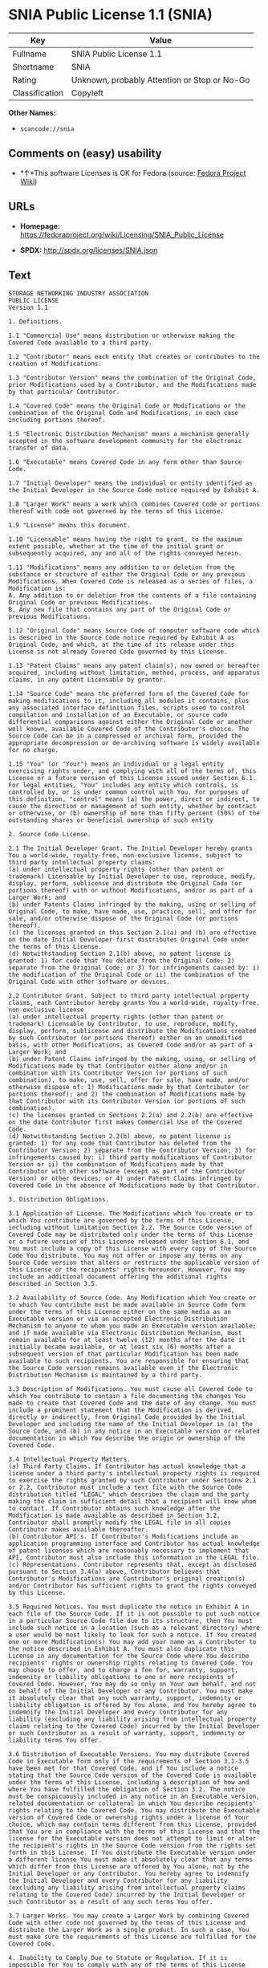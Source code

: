 * SNIA Public License 1.1 (SNIA)

| Key              | Value                                          |
|------------------+------------------------------------------------|
| Fullname         | SNIA Public License 1.1                        |
| Shortname        | SNIA                                           |
| Rating           | Unknown, probably Attention or Stop or No-Go   |
| Classification   | Copyleft                                       |

*Other Names:*

- =scancode://snia=

** Comments on (easy) usability

- *↑*This software Licenses is OK for Fedora (source:
  [[https://fedoraproject.org/wiki/Licensing:Main?rd=Licensing][Fedora
  Project Wiki]])

** URLs

- *Homepage:*
  https://fedoraproject.org/wiki/Licensing/SNIA_Public_License

- *SPDX:* http://spdx.org/licenses/SNIA.json

** Text

#+BEGIN_EXAMPLE
  STORAGE NETWORKING INDUSTRY ASSOCIATION
  PUBLIC LICENSE
  Version 1.1

  1. Definitions.

  1.1 "Commercial Use" means distribution or otherwise making the Covered Code available to a third party.

  1.2 "Contributor" means each entity that creates or contributes to the creation of Modifications.

  1.3 "Contributor Version" means the combination of the Original Code, prior Modifications used by a Contributor, and the Modifications made by that particular Contributor.

  1.4 "Covered Code" means the Original Code or Modifications or the combination of the Original Code and Modifications, in each case including portions thereof.

  1.5 "Electronic Distribution Mechanism" means a mechanism generally accepted in the software development community for the electronic transfer of data.

  1.6 "Executable" means Covered Code in any form other than Source Code.

  1.7 "Initial Developer" means the individual or entity identified as the Initial Developer in the Source Code notice required by Exhibit A.

  1.8 "Larger Work" means a work which combines Covered Code or portions thereof with code not governed by the terms of this License.

  1.9 "License" means this document.

  1.10 "Licensable" means having the right to grant, to the maximum extent possible, whether at the time of the initial grant or subsequently acquired, any and all of the rights conveyed herein.

  1.11 "Modifications" means any addition to or deletion from the substance or structure of either the Original Code or any previous Modifications. When Covered Code is released as a series of files, a Modification is:
  A. Any addition to or deletion from the contents of a file containing Original Code or previous Modifications.
  B. Any new file that contains any part of the Original Code or previous Modifications.

  1.12 "Original Code" means Source Code of computer software code which is described in the Source Code notice required by Exhibit A as Original Code, and which, at the time of its release under this License is not already Covered Code governed by this License.

  1.13 "Patent Claims" means any patent claim(s), now owned or hereafter acquired, including without limitation, method, process, and apparatus claims, in any patent Licensable by grantor.

  1.14 "Source Code" means the preferred form of the Covered Code for making modifications to it, including all modules it contains, plus any associated interface definition files, scripts used to control compilation and installation of an Executable, or source code differential comparisons against either the Original Code or another well known, available Covered Code of the Contributor's choice. The Source Code can be in a compressed or archival form, provided the appropriate decompression or de-archiving software is widely available for no charge.

  1.15 "You" (or "Your") means an individual or a legal entity exercising rights under, and complying with all of the terms of, this License or a future version of this License issued under Section 6.1. For legal entities, "You" includes any entity which controls, is controlled by, or is under common control with You. For purposes of this definition, "control" means (a) the power, direct or indirect, to cause the direction or management of such entity, whether by contract or otherwise, or (b) ownership of more than fifty percent (50%) of the outstanding shares or beneficial ownership of such entity

  2. Source Code License.

  2.1 The Initial Developer Grant. The Initial Developer hereby grants You a world-wide, royalty-free, non-exclusive license, subject to third party intellectual property claims:
  (a) under intellectual property rights (other than patent or trademark) Licensable by Initial Developer to use, reproduce, modify, display, perform, sublicense and distribute the Original Code (or portions thereof) with or without Modifications, and/or as part of a Larger Work; and
  (b) under Patents Claims infringed by the making, using or selling of Original Code, to make, have made, use, practice, sell, and offer for sale, and/or otherwise dispose of the Original Code (or portions thereof).
  (c) the licenses granted in this Section 2.1(a) and (b) are effective on the date Initial Developer first distributes Original Code under the terms of this License.
  (d) Notwithstanding Section 2.1(b) above, no patent license is granted: 1) for code that You delete from the Original Code; 2) separate from the Original Code; or 3) for infringements caused by: i) the modification of the Original Code or ii) the combination of the Original Code with other software or devices.

  2.2 Contributor Grant. Subject to third party intellectual property claims, each Contributor hereby grants You a world-wide, royalty-free, non-exclusive license
  (a) under intellectual property rights (other than patent or trademark) Licensable by Contributor, to use, reproduce, modify, display, perform, sublicense and distribute the Modifications created by such Contributor (or portions thereof) either on an unmodified basis, with other Modifications, as Covered Code and/or as part of a Larger Work; and
  (b) under Patent Claims infringed by the making, using, or selling of Modifications made by that Contributor either alone and/or in combination with its Contributor Version (or portions of such combination), to make, use, sell, offer for sale, have made, and/or otherwise dispose of: 1) Modifications made by that Contributor (or portions thereof); and 2) the combination of Modifications made by that Contributor with its Contributor Version (or portions of such combination).
  (c) the licenses granted in Sections 2.2(a) and 2.2(b) are effective on the date Contributor first makes Commercial Use of the Covered Code.
  (d) Notwithstanding Section 2.2(b) above, no patent license is granted: 1) for any code that Contributor has deleted from the Contributor Version; 2) separate from the Contributor Version; 3) for infringements caused by: i) third party modifications of Contributor Version or ii) the combination of Modifications made by that Contributor with other software (except as part of the Contributor Version) or other devices; or 4) under Patent Claims infringed by Covered Code in the absence of Modifications made by that Contributor.

  3. Distribution Obligations.

  3.1 Application of License. The Modifications which You create or to which You contribute are governed by the terms of this License, including without limitation Section 2.2. The Source Code version of Covered Code may be distributed only under the terms of this License or a future version of this License released under Section 6.1, and You must include a copy of this License with every copy of the Source Code You distribute. You may not offer or impose any terms on any Source Code version that alters or restricts the applicable version of this License or the recipients' rights hereunder. However, You may include an additional document offering the additional rights described in Section 3.5.

  3.2 Availability of Source Code. Any Modification which You create or to which You contribute must be made available in Source Code form under the terms of this License either on the same media as an Executable version or via an accepted Electronic Distribution Mechanism to anyone to whom you made an Executable version available; and if made available via Electronic Distribution Mechanism, must remain available for at least twelve (12) months after the date it initially became available, or at least six (6) months after a subsequent version of that particular Modification has been made available to such recipients. You are responsible for ensuring that the Source Code version remains available even if the Electronic Distribution Mechanism is maintained by a third party.

  3.3 Description of Modifications. You must cause all Covered Code to which You contribute to contain a file documenting the changes You made to create that Covered Code and the date of any change. You must include a prominent statement that the Modification is derived, directly or indirectly, from Original Code provided by the Initial Developer and including the name of the Initial Developer in (a) the Source Code, and (b) in any notice in an Executable version or related documentation in which You describe the origin or ownership of the Covered Code.

  3.4 Intellectual Property Matters.
  (a) Third Party Claims. If Contributor has actual knowledge that a license under a third party's intellectual property rights is required to exercise the rights granted by such Contributor under Sections 2.1 or 2.2, Contributor must include a text file with the Source Code distribution titled "LEGAL" which describes the claim and the party making the claim in sufficient detail that a recipient will know whom to contact. If Contributor obtains such knowledge after the Modification is made available as described in Section 3.2, Contributor shall promptly modify the LEGAL file in all copies Contributor makes available thereafter.
  (b) Contributor API's. If Contributor's Modifications include an application programming interface and Contributor has actual knowledge of patent licenses which are reasonably necessary to implement that API, Contributor must also include this information in the LEGAL file.
  (c) Representations. Contributor represents that, except as disclosed pursuant to Section 3.4(a) above, Contributor believes that Contributor's Modifications are Contributor's original creation(s) and/or Contributor has sufficient rights to grant the rights conveyed by this License.

  3.5 Required Notices. You must duplicate the notice in Exhibit A in each file of the Source Code. If it is not possible to put such notice in a particular Source Code file due to its structure, then You must include such notice in a location (such as a relevant directory) where a user would be most likely to look for such a notice. If You created one or more Modification(s) You may add your name as a Contributor to the notice described in Exhibit A. You must also duplicate this License in any documentation for the Source Code where You describe recipients' rights or ownership rights relating to Covered Code. You may choose to offer, and to charge a fee for, warranty, support, indemnity or liability obligations to one or more recipients of Covered Code. However, You may do so only on Your own behalf, and not on behalf of the Initial Developer or any Contributor. You must make it absolutely clear that any such warranty, support, indemnity or liability obligation is offered by You alone, and You hereby agree to indemnify the Initial Developer and every Contributor for any liability (excluding any liability arising from intellectual property claims relating to the Covered Code) incurred by the Initial Developer or such Contributor as a result of warranty, support, indemnity or liability terms You offer.

  3.6 Distribution of Executable Versions. You may distribute Covered Code in Executable form only if the requirements of Section 3.1-3.5 have been met for that Covered Code, and if You include a notice stating that the Source Code version of the Covered Code is available under the terms of this License, including a description of how and where You have fulfilled the obligation of Section 3.2. The notice must be conspicuously included in any notice in an Executable version, related documentation or collateral in which You describe recipients' rights relating to the Covered Code. You may distribute the Executable version of Covered Code or ownership rights under a license of Your choice, which may contain terms different from this License, provided that You are in compliance with the terms of this License and that the license for the Executable version does not attempt to limit or alter the recipient's rights in the Source Code version from the rights set forth in this License. If You distribute the Executable version under a different license You must make it absolutely clear that any terms which differ from this License are offered by You alone, not by the Initial Developer or any Contributor. You hereby agree to indemnify the Initial Developer and every Contributor for any liability (excluding any liability arising from intellectual property claims relating to the Covered Code) incurred by the Initial Developer or such Contributor as a result of any such terms You offer.

  3.7 Larger Works. You may create a Larger Work by combining Covered Code with other code not governed by the terms of this License and distribute the Larger Work as a single product. In such a case, You must make sure the requirements of this License are fulfilled for the Covered Code.

  4. Inability to Comply Due to Statute or Regulation. If it is impossible for You to comply with any of the terms of this License with respect to some or all of the Covered Code due to statute, judicial order, or regulation then You must: (a) comply with the terms of this License to the maximum extent possible; and (b) describe the limitations and the code they affect. Such description must be included in the LEGAL file described in Section 3.4 and must be included with all distributions of the Source Code. Except to the extent prohibited by statute or regulation, such description must be sufficiently detailed for a recipient of ordinary skill to be able to understand it.

  5. Application of this License. This License applies to code to which the Initial Developer has attached the notice in Exhibit A and to related Covered Code.

  6. Versions of the License.

  6.1 New Versions. The Storage Networking Industry Association (the "SNIA") may publish revised and/or new versions of the License from time to time. Each version will be given a distinguishing version number.

  6.2 Effect of New Versions. Once Covered Code has been published under a particular version of the License, You may always continue to use it under the terms of that version. You may also choose to use such Covered Code under the terms of any subsequent version of the License published by the SNIA. No one other than the SNIA has the right to modify the terms applicable to Covered Code created under this License.

  6.3 Derivative Works. If You create or use a modified version of this License (which you may only do in order to apply it to code which is not already Covered Code governed by this License), You must (a) rename Your license so that the phrases "Storage Networking Industry Association," "SNIA," or any confusingly similar phrase do not appear in your license (except to note that your license differs from this License) and (b) otherwise make it clear that Your version of the license contains terms which differ from the SNIA Public License. (Filling in the name of the Initial Developer, Original Code or Contributor in the notice described in Exhibit A shall not of themselves be deemed to be modifications of this License.)

  7. DISCLAIMER OF WARRANTY. COVERED CODE IS PROVIDED UNDER THIS LICENSE ON AN "AS IS" BASIS, WITHOUT WARRANTY OF ANY KIND, EITHER EXPRESSED OR IMPLIED, INCLUDING, WITHOUT LIMITATION, WARRANTIES THAT THE COVERED CODE IS FREE OF DEFECTS, MERCHANTABLE, FIT FOR A PARTICULAR PURPOSE OR NON-INFRINGING. THE ENTIRE RISK AS TO THE QUALITY AND PERFORMANCE OF THE COVERED CODE IS WITH YOU. SHOULD ANY COVERED CODE PROVE DEFECTIVE IN ANY RESPECT, YOU (NOT THE INITIAL DEVELOPER OR ANY OTHER CONTRIBUTOR) ASSUME THE COST OF ANY NECESSARY SERVICING, REPAIR OR CORRECTION. THIS DISCLAIMER OF WARRANTY CONSTITUTES AN ESSENTIAL PART OF THIS LICENSE. NO USE OF ANY COVERED CODE IS AUTHORIZED HEREUNDER EXCEPT UNDER THIS DISCLAIMER.

  8. TERMINATION.

  8.1 This License and the rights granted hereunder will terminate automatically if You fail to comply with terms herein and fail to cure such breach within a reasonable time after becoming aware of the breach. All sublicenses to the Covered Code which are properly granted shall survive any termination of this License. Provisions which, by their nature, must remain in effect beyond the termination of this License shall survive.

  8.2 If You initiate litigation by asserting a patent infringement claim (excluding declaratory judgment actions) against Initial Developer or a Contributor (the Initial Developer or Contributor against whom You file such action is referred to as "Participant") alleging that: o (a) such Participant's Contributor Version directly or indirectly infringes any patent, then any and all rights granted by such Participant to You under Sections 2.1 and/or 2.2 of this License shall, upon 60 days notice from Participant terminate prospectively, unless if within 60 days after receipt of notice You either: (i) agree in writing to pay Participant a mutually agreeable reasonable royalty for Your past and future use of Modifications made by such Participant, or (ii) withdraw Your litigation claim with respect to the Contributor Version against such Participant. If within 60 days of notice, a reasonable royalty and payment arrangement are not mutually agreed upon in writing by the parties or the litigation claim is not withdrawn, the rights granted by Participant to You under Sections 2.1 and/or 2.2 automatically terminate at the expiration of the 60 day notice period specified above.

  8.3 If You assert a patent infringement claim against Participant alleging that such Participant's Contributor Version directly or indirectly infringes any patent where such claim is resolved (such as by license or settlement) prior to the initiation of patent infringement litigation, then the reasonable value of the licenses granted by such Participant under Sections 2.1 or 2.2 shall be taken into account in determining the amount or value of any payment or license.

  8.4 In the event of termination under Sections 8.1 or 8.2 above, all end user license agreements (excluding distributors and resellers) which have been validly granted by You or any distributor hereunder prior to termination shall survive termination.

  9. LIMITATION OF LIABILITY. UNDER NO CIRCUMSTANCES AND UNDER NO LEGAL THEORY, WHETHER TORT (INCLUDING NEGLIGENCE), CONTRACT, OR OTHERWISE, SHALL YOU, THE INITIAL DEVELOPER, ANY OTHER CONTRIBUTOR, OR ANY DISTRIBUTOR OF COVERED CODE, OR ANY SUPPLIER OF ANY OF SUCH PARTIES, BE LIABLE TO ANY PERSON FOR ANY INDIRECT, SPECIAL, INCIDENTAL, OR CONSEQUENTIAL DAMAGES OF ANY CHARACTER INCLUDING, WITHOUT LIMITATION, DAMAGES FOR LOSS OF GOODWILL, WORK STOPPAGE, COMPUTER FAILURE OR MALFUNCTION, OR ANY AND ALL OTHER COMMERCIAL DAMAGES OR LOSSES, EVEN IF SUCH PARTY SHALL HAVE BEEN INFORMED OF THE POSSIBILITY OF SUCH DAMAGES. THIS LIMITATION OF LIABILITY SHALL NOT APPLY TO LIABILITY FOR DEATH OR PERSONAL INJURY RESULTING FROM SUCH PARTY'S NEGLIGENCE TO THE EXTENT APPLICABLE LAW PROHIBITS SUCH LIMITATION. SOME JURISDICTIONS DO NOT ALLOW THE EXCLUSION OR LIMITATION OF INCIDENTAL OR CONSEQUENTIAL DAMAGES, SO THIS EXCLUSION AND LIMITATION MAY NOT APPLY TO YOU.

  10. U.S. GOVERNMENT END USERS. The Covered Code is a "commercial item," as that term is defined in 48 C.F.R. 2.101 (Oct. 1995), consisting of "commercial computer software" and "commercial computer software documentation," as such terms are used in 48 C.F.R. 12.212 (Sept. 1995). Consistent with 48 C.F.R. 12.212 and 48 C.F.R. 227.7202-1 through 227.7202-4 (June 1995), all U.S. Government End Users acquire Covered Code with only those rights set forth herein.

  11. MISCELLANEOUS This License represents the complete agreement concerning subject matter hereof. If any provision of this License is held to be unenforceable, such provision shall be reformed only to the extent necessary to make it enforceable. This License shall be governed by California law provisions (except to the extent applicable law, if any, provides otherwise), excluding its conflict-of-law provisions. The application of the United Nations Convention on Contracts for the International Sale of Goods is expressly excluded. Any law or regulation which provides that the language of a contract shall be construed against the drafter shall not apply to this License.

  12. RESPONSIBILITY FOR CLAIMS. As between Initial Developer and the Contributors, each party is responsible for claims and damages arising, directly or indirectly, out of its utilization of rights under this License and You agree to work with Initial Developer and Contributors to distribute such responsibility on an equitable basis. Nothing herein is intended or shall be deemed to constitute any admission of liability.

  13. MULTIPLE-LICENSED CODE. Initial Developer may designate portions of the Covered Code as "Multiple-Licensed". "Multiple-Licensed" means that the Initial Developer permits you to utilize portions of the Covered Code under Your choice of this License or the alternative licenses, if any, specified by the Initial Developer in the file described in Exhibit A.

  14. ACCEPTANCE. This License is accepted by You if You retain, use, or distribute the Covered Code for any purpose.

  EXHIBIT A The SNIA Public License.

  The contents of this file are subject to the SNIA Public License Version 1.0 (the "License"); you may not use this file except in compliance with the License. You may obtain a copy of the License at

  www.snia.org/smi/developers/cim/

  Software distributed under the License is distributed on an "AS IS" basis, WITHOUT WARRANTY OF ANY KIND, either express or implied. See the License for the specific language governing rights and limitations under the License.

  The Original Code is .

  The Initial Developer of the Original Code is [COMPLETE THIS] .

  Contributor(s):  .

  Read more about this license at http://www.snia.org/smi/developers/open_source/
#+END_EXAMPLE

--------------

** Raw Data

#+BEGIN_EXAMPLE
  {
      "__impliedNames": [
          "SNIA",
          "SNIA Public License 1.1",
          "scancode://snia"
      ],
      "__impliedId": "SNIA",
      "__isFsfFree": true,
      "facts": {
          "LicenseName": {
              "implications": {
                  "__impliedNames": [
                      "SNIA",
                      "SNIA",
                      "SNIA Public License 1.1",
                      "scancode://snia"
                  ],
                  "__impliedId": "SNIA"
              },
              "shortname": "SNIA",
              "otherNames": [
                  "SNIA",
                  "SNIA Public License 1.1",
                  "scancode://snia"
              ]
          },
          "SPDX": {
              "isSPDXLicenseDeprecated": false,
              "spdxFullName": "SNIA Public License 1.1",
              "spdxDetailsURL": "http://spdx.org/licenses/SNIA.json",
              "_sourceURL": "https://spdx.org/licenses/SNIA.html",
              "spdxLicIsOSIApproved": false,
              "spdxSeeAlso": [
                  "https://fedoraproject.org/wiki/Licensing/SNIA_Public_License"
              ],
              "_implications": {
                  "__impliedNames": [
                      "SNIA",
                      "SNIA Public License 1.1"
                  ],
                  "__impliedId": "SNIA",
                  "__isOsiApproved": false,
                  "__impliedURLs": [
                      [
                          "SPDX",
                          "http://spdx.org/licenses/SNIA.json"
                      ],
                      [
                          null,
                          "https://fedoraproject.org/wiki/Licensing/SNIA_Public_License"
                      ]
                  ]
              },
              "spdxLicenseId": "SNIA"
          },
          "Fedora Project Wiki": {
              "GPLv2 Compat?": "NO",
              "rating": "Good",
              "Upstream URL": "https://fedoraproject.org/wiki/Licensing/SNIA_Public_License",
              "GPLv3 Compat?": "NO",
              "Short Name": "SNIA",
              "licenseType": "license",
              "_sourceURL": "https://fedoraproject.org/wiki/Licensing:Main?rd=Licensing",
              "Full Name": "SNIA Public License 1.1",
              "FSF Free?": "Yes",
              "_implications": {
                  "__impliedNames": [
                      "SNIA Public License 1.1"
                  ],
                  "__isFsfFree": true,
                  "__impliedJudgement": [
                      [
                          "Fedora Project Wiki",
                          {
                              "tag": "PositiveJudgement",
                              "contents": "This software Licenses is OK for Fedora"
                          }
                      ]
                  ]
              }
          },
          "Scancode": {
              "otherUrls": null,
              "homepageUrl": "https://fedoraproject.org/wiki/Licensing/SNIA_Public_License",
              "shortName": "SNIA Public License 1.1",
              "textUrls": null,
              "text": "STORAGE NETWORKING INDUSTRY ASSOCIATION\nPUBLIC LICENSE\nVersion 1.1\n\n1. Definitions.\n\n1.1 \"Commercial Use\" means distribution or otherwise making the Covered Code available to a third party.\n\n1.2 \"Contributor\" means each entity that creates or contributes to the creation of Modifications.\n\n1.3 \"Contributor Version\" means the combination of the Original Code, prior Modifications used by a Contributor, and the Modifications made by that particular Contributor.\n\n1.4 \"Covered Code\" means the Original Code or Modifications or the combination of the Original Code and Modifications, in each case including portions thereof.\n\n1.5 \"Electronic Distribution Mechanism\" means a mechanism generally accepted in the software development community for the electronic transfer of data.\n\n1.6 \"Executable\" means Covered Code in any form other than Source Code.\n\n1.7 \"Initial Developer\" means the individual or entity identified as the Initial Developer in the Source Code notice required by Exhibit A.\n\n1.8 \"Larger Work\" means a work which combines Covered Code or portions thereof with code not governed by the terms of this License.\n\n1.9 \"License\" means this document.\n\n1.10 \"Licensable\" means having the right to grant, to the maximum extent possible, whether at the time of the initial grant or subsequently acquired, any and all of the rights conveyed herein.\n\n1.11 \"Modifications\" means any addition to or deletion from the substance or structure of either the Original Code or any previous Modifications. When Covered Code is released as a series of files, a Modification is:\nA. Any addition to or deletion from the contents of a file containing Original Code or previous Modifications.\nB. Any new file that contains any part of the Original Code or previous Modifications.\n\n1.12 \"Original Code\" means Source Code of computer software code which is described in the Source Code notice required by Exhibit A as Original Code, and which, at the time of its release under this License is not already Covered Code governed by this License.\n\n1.13 \"Patent Claims\" means any patent claim(s), now owned or hereafter acquired, including without limitation, method, process, and apparatus claims, in any patent Licensable by grantor.\n\n1.14 \"Source Code\" means the preferred form of the Covered Code for making modifications to it, including all modules it contains, plus any associated interface definition files, scripts used to control compilation and installation of an Executable, or source code differential comparisons against either the Original Code or another well known, available Covered Code of the Contributor's choice. The Source Code can be in a compressed or archival form, provided the appropriate decompression or de-archiving software is widely available for no charge.\n\n1.15 \"You\" (or \"Your\") means an individual or a legal entity exercising rights under, and complying with all of the terms of, this License or a future version of this License issued under Section 6.1. For legal entities, \"You\" includes any entity which controls, is controlled by, or is under common control with You. For purposes of this definition, \"control\" means (a) the power, direct or indirect, to cause the direction or management of such entity, whether by contract or otherwise, or (b) ownership of more than fifty percent (50%) of the outstanding shares or beneficial ownership of such entity\n\n2. Source Code License.\n\n2.1 The Initial Developer Grant. The Initial Developer hereby grants You a world-wide, royalty-free, non-exclusive license, subject to third party intellectual property claims:\n(a) under intellectual property rights (other than patent or trademark) Licensable by Initial Developer to use, reproduce, modify, display, perform, sublicense and distribute the Original Code (or portions thereof) with or without Modifications, and/or as part of a Larger Work; and\n(b) under Patents Claims infringed by the making, using or selling of Original Code, to make, have made, use, practice, sell, and offer for sale, and/or otherwise dispose of the Original Code (or portions thereof).\n(c) the licenses granted in this Section 2.1(a) and (b) are effective on the date Initial Developer first distributes Original Code under the terms of this License.\n(d) Notwithstanding Section 2.1(b) above, no patent license is granted: 1) for code that You delete from the Original Code; 2) separate from the Original Code; or 3) for infringements caused by: i) the modification of the Original Code or ii) the combination of the Original Code with other software or devices.\n\n2.2 Contributor Grant. Subject to third party intellectual property claims, each Contributor hereby grants You a world-wide, royalty-free, non-exclusive license\n(a) under intellectual property rights (other than patent or trademark) Licensable by Contributor, to use, reproduce, modify, display, perform, sublicense and distribute the Modifications created by such Contributor (or portions thereof) either on an unmodified basis, with other Modifications, as Covered Code and/or as part of a Larger Work; and\n(b) under Patent Claims infringed by the making, using, or selling of Modifications made by that Contributor either alone and/or in combination with its Contributor Version (or portions of such combination), to make, use, sell, offer for sale, have made, and/or otherwise dispose of: 1) Modifications made by that Contributor (or portions thereof); and 2) the combination of Modifications made by that Contributor with its Contributor Version (or portions of such combination).\n(c) the licenses granted in Sections 2.2(a) and 2.2(b) are effective on the date Contributor first makes Commercial Use of the Covered Code.\n(d) Notwithstanding Section 2.2(b) above, no patent license is granted: 1) for any code that Contributor has deleted from the Contributor Version; 2) separate from the Contributor Version; 3) for infringements caused by: i) third party modifications of Contributor Version or ii) the combination of Modifications made by that Contributor with other software (except as part of the Contributor Version) or other devices; or 4) under Patent Claims infringed by Covered Code in the absence of Modifications made by that Contributor.\n\n3. Distribution Obligations.\n\n3.1 Application of License. The Modifications which You create or to which You contribute are governed by the terms of this License, including without limitation Section 2.2. The Source Code version of Covered Code may be distributed only under the terms of this License or a future version of this License released under Section 6.1, and You must include a copy of this License with every copy of the Source Code You distribute. You may not offer or impose any terms on any Source Code version that alters or restricts the applicable version of this License or the recipients' rights hereunder. However, You may include an additional document offering the additional rights described in Section 3.5.\n\n3.2 Availability of Source Code. Any Modification which You create or to which You contribute must be made available in Source Code form under the terms of this License either on the same media as an Executable version or via an accepted Electronic Distribution Mechanism to anyone to whom you made an Executable version available; and if made available via Electronic Distribution Mechanism, must remain available for at least twelve (12) months after the date it initially became available, or at least six (6) months after a subsequent version of that particular Modification has been made available to such recipients. You are responsible for ensuring that the Source Code version remains available even if the Electronic Distribution Mechanism is maintained by a third party.\n\n3.3 Description of Modifications. You must cause all Covered Code to which You contribute to contain a file documenting the changes You made to create that Covered Code and the date of any change. You must include a prominent statement that the Modification is derived, directly or indirectly, from Original Code provided by the Initial Developer and including the name of the Initial Developer in (a) the Source Code, and (b) in any notice in an Executable version or related documentation in which You describe the origin or ownership of the Covered Code.\n\n3.4 Intellectual Property Matters.\n(a) Third Party Claims. If Contributor has actual knowledge that a license under a third party's intellectual property rights is required to exercise the rights granted by such Contributor under Sections 2.1 or 2.2, Contributor must include a text file with the Source Code distribution titled \"LEGAL\" which describes the claim and the party making the claim in sufficient detail that a recipient will know whom to contact. If Contributor obtains such knowledge after the Modification is made available as described in Section 3.2, Contributor shall promptly modify the LEGAL file in all copies Contributor makes available thereafter.\n(b) Contributor API's. If Contributor's Modifications include an application programming interface and Contributor has actual knowledge of patent licenses which are reasonably necessary to implement that API, Contributor must also include this information in the LEGAL file.\n(c) Representations. Contributor represents that, except as disclosed pursuant to Section 3.4(a) above, Contributor believes that Contributor's Modifications are Contributor's original creation(s) and/or Contributor has sufficient rights to grant the rights conveyed by this License.\n\n3.5 Required Notices. You must duplicate the notice in Exhibit A in each file of the Source Code. If it is not possible to put such notice in a particular Source Code file due to its structure, then You must include such notice in a location (such as a relevant directory) where a user would be most likely to look for such a notice. If You created one or more Modification(s) You may add your name as a Contributor to the notice described in Exhibit A. You must also duplicate this License in any documentation for the Source Code where You describe recipients' rights or ownership rights relating to Covered Code. You may choose to offer, and to charge a fee for, warranty, support, indemnity or liability obligations to one or more recipients of Covered Code. However, You may do so only on Your own behalf, and not on behalf of the Initial Developer or any Contributor. You must make it absolutely clear that any such warranty, support, indemnity or liability obligation is offered by You alone, and You hereby agree to indemnify the Initial Developer and every Contributor for any liability (excluding any liability arising from intellectual property claims relating to the Covered Code) incurred by the Initial Developer or such Contributor as a result of warranty, support, indemnity or liability terms You offer.\n\n3.6 Distribution of Executable Versions. You may distribute Covered Code in Executable form only if the requirements of Section 3.1-3.5 have been met for that Covered Code, and if You include a notice stating that the Source Code version of the Covered Code is available under the terms of this License, including a description of how and where You have fulfilled the obligation of Section 3.2. The notice must be conspicuously included in any notice in an Executable version, related documentation or collateral in which You describe recipients' rights relating to the Covered Code. You may distribute the Executable version of Covered Code or ownership rights under a license of Your choice, which may contain terms different from this License, provided that You are in compliance with the terms of this License and that the license for the Executable version does not attempt to limit or alter the recipient's rights in the Source Code version from the rights set forth in this License. If You distribute the Executable version under a different license You must make it absolutely clear that any terms which differ from this License are offered by You alone, not by the Initial Developer or any Contributor. You hereby agree to indemnify the Initial Developer and every Contributor for any liability (excluding any liability arising from intellectual property claims relating to the Covered Code) incurred by the Initial Developer or such Contributor as a result of any such terms You offer.\n\n3.7 Larger Works. You may create a Larger Work by combining Covered Code with other code not governed by the terms of this License and distribute the Larger Work as a single product. In such a case, You must make sure the requirements of this License are fulfilled for the Covered Code.\n\n4. Inability to Comply Due to Statute or Regulation. If it is impossible for You to comply with any of the terms of this License with respect to some or all of the Covered Code due to statute, judicial order, or regulation then You must: (a) comply with the terms of this License to the maximum extent possible; and (b) describe the limitations and the code they affect. Such description must be included in the LEGAL file described in Section 3.4 and must be included with all distributions of the Source Code. Except to the extent prohibited by statute or regulation, such description must be sufficiently detailed for a recipient of ordinary skill to be able to understand it.\n\n5. Application of this License. This License applies to code to which the Initial Developer has attached the notice in Exhibit A and to related Covered Code.\n\n6. Versions of the License.\n\n6.1 New Versions. The Storage Networking Industry Association (the \"SNIA\") may publish revised and/or new versions of the License from time to time. Each version will be given a distinguishing version number.\n\n6.2 Effect of New Versions. Once Covered Code has been published under a particular version of the License, You may always continue to use it under the terms of that version. You may also choose to use such Covered Code under the terms of any subsequent version of the License published by the SNIA. No one other than the SNIA has the right to modify the terms applicable to Covered Code created under this License.\n\n6.3 Derivative Works. If You create or use a modified version of this License (which you may only do in order to apply it to code which is not already Covered Code governed by this License), You must (a) rename Your license so that the phrases \"Storage Networking Industry Association,\" \"SNIA,\" or any confusingly similar phrase do not appear in your license (except to note that your license differs from this License) and (b) otherwise make it clear that Your version of the license contains terms which differ from the SNIA Public License. (Filling in the name of the Initial Developer, Original Code or Contributor in the notice described in Exhibit A shall not of themselves be deemed to be modifications of this License.)\n\n7. DISCLAIMER OF WARRANTY. COVERED CODE IS PROVIDED UNDER THIS LICENSE ON AN \"AS IS\" BASIS, WITHOUT WARRANTY OF ANY KIND, EITHER EXPRESSED OR IMPLIED, INCLUDING, WITHOUT LIMITATION, WARRANTIES THAT THE COVERED CODE IS FREE OF DEFECTS, MERCHANTABLE, FIT FOR A PARTICULAR PURPOSE OR NON-INFRINGING. THE ENTIRE RISK AS TO THE QUALITY AND PERFORMANCE OF THE COVERED CODE IS WITH YOU. SHOULD ANY COVERED CODE PROVE DEFECTIVE IN ANY RESPECT, YOU (NOT THE INITIAL DEVELOPER OR ANY OTHER CONTRIBUTOR) ASSUME THE COST OF ANY NECESSARY SERVICING, REPAIR OR CORRECTION. THIS DISCLAIMER OF WARRANTY CONSTITUTES AN ESSENTIAL PART OF THIS LICENSE. NO USE OF ANY COVERED CODE IS AUTHORIZED HEREUNDER EXCEPT UNDER THIS DISCLAIMER.\n\n8. TERMINATION.\n\n8.1 This License and the rights granted hereunder will terminate automatically if You fail to comply with terms herein and fail to cure such breach within a reasonable time after becoming aware of the breach. All sublicenses to the Covered Code which are properly granted shall survive any termination of this License. Provisions which, by their nature, must remain in effect beyond the termination of this License shall survive.\n\n8.2 If You initiate litigation by asserting a patent infringement claim (excluding declaratory judgment actions) against Initial Developer or a Contributor (the Initial Developer or Contributor against whom You file such action is referred to as \"Participant\") alleging that: o (a) such Participant's Contributor Version directly or indirectly infringes any patent, then any and all rights granted by such Participant to You under Sections 2.1 and/or 2.2 of this License shall, upon 60 days notice from Participant terminate prospectively, unless if within 60 days after receipt of notice You either: (i) agree in writing to pay Participant a mutually agreeable reasonable royalty for Your past and future use of Modifications made by such Participant, or (ii) withdraw Your litigation claim with respect to the Contributor Version against such Participant. If within 60 days of notice, a reasonable royalty and payment arrangement are not mutually agreed upon in writing by the parties or the litigation claim is not withdrawn, the rights granted by Participant to You under Sections 2.1 and/or 2.2 automatically terminate at the expiration of the 60 day notice period specified above.\n\n8.3 If You assert a patent infringement claim against Participant alleging that such Participant's Contributor Version directly or indirectly infringes any patent where such claim is resolved (such as by license or settlement) prior to the initiation of patent infringement litigation, then the reasonable value of the licenses granted by such Participant under Sections 2.1 or 2.2 shall be taken into account in determining the amount or value of any payment or license.\n\n8.4 In the event of termination under Sections 8.1 or 8.2 above, all end user license agreements (excluding distributors and resellers) which have been validly granted by You or any distributor hereunder prior to termination shall survive termination.\n\n9. LIMITATION OF LIABILITY. UNDER NO CIRCUMSTANCES AND UNDER NO LEGAL THEORY, WHETHER TORT (INCLUDING NEGLIGENCE), CONTRACT, OR OTHERWISE, SHALL YOU, THE INITIAL DEVELOPER, ANY OTHER CONTRIBUTOR, OR ANY DISTRIBUTOR OF COVERED CODE, OR ANY SUPPLIER OF ANY OF SUCH PARTIES, BE LIABLE TO ANY PERSON FOR ANY INDIRECT, SPECIAL, INCIDENTAL, OR CONSEQUENTIAL DAMAGES OF ANY CHARACTER INCLUDING, WITHOUT LIMITATION, DAMAGES FOR LOSS OF GOODWILL, WORK STOPPAGE, COMPUTER FAILURE OR MALFUNCTION, OR ANY AND ALL OTHER COMMERCIAL DAMAGES OR LOSSES, EVEN IF SUCH PARTY SHALL HAVE BEEN INFORMED OF THE POSSIBILITY OF SUCH DAMAGES. THIS LIMITATION OF LIABILITY SHALL NOT APPLY TO LIABILITY FOR DEATH OR PERSONAL INJURY RESULTING FROM SUCH PARTY'S NEGLIGENCE TO THE EXTENT APPLICABLE LAW PROHIBITS SUCH LIMITATION. SOME JURISDICTIONS DO NOT ALLOW THE EXCLUSION OR LIMITATION OF INCIDENTAL OR CONSEQUENTIAL DAMAGES, SO THIS EXCLUSION AND LIMITATION MAY NOT APPLY TO YOU.\n\n10. U.S. GOVERNMENT END USERS. The Covered Code is a \"commercial item,\" as that term is defined in 48 C.F.R. 2.101 (Oct. 1995), consisting of \"commercial computer software\" and \"commercial computer software documentation,\" as such terms are used in 48 C.F.R. 12.212 (Sept. 1995). Consistent with 48 C.F.R. 12.212 and 48 C.F.R. 227.7202-1 through 227.7202-4 (June 1995), all U.S. Government End Users acquire Covered Code with only those rights set forth herein.\n\n11. MISCELLANEOUS This License represents the complete agreement concerning subject matter hereof. If any provision of this License is held to be unenforceable, such provision shall be reformed only to the extent necessary to make it enforceable. This License shall be governed by California law provisions (except to the extent applicable law, if any, provides otherwise), excluding its conflict-of-law provisions. The application of the United Nations Convention on Contracts for the International Sale of Goods is expressly excluded. Any law or regulation which provides that the language of a contract shall be construed against the drafter shall not apply to this License.\n\n12. RESPONSIBILITY FOR CLAIMS. As between Initial Developer and the Contributors, each party is responsible for claims and damages arising, directly or indirectly, out of its utilization of rights under this License and You agree to work with Initial Developer and Contributors to distribute such responsibility on an equitable basis. Nothing herein is intended or shall be deemed to constitute any admission of liability.\n\n13. MULTIPLE-LICENSED CODE. Initial Developer may designate portions of the Covered Code as \"Multiple-Licensed\". \"Multiple-Licensed\" means that the Initial Developer permits you to utilize portions of the Covered Code under Your choice of this License or the alternative licenses, if any, specified by the Initial Developer in the file described in Exhibit A.\n\n14. ACCEPTANCE. This License is accepted by You if You retain, use, or distribute the Covered Code for any purpose.\n\nEXHIBIT A The SNIA Public License.\n\nThe contents of this file are subject to the SNIA Public License Version 1.0 (the \"License\"); you may not use this file except in compliance with the License. You may obtain a copy of the License at\n\nwww.snia.org/smi/developers/cim/\n\nSoftware distributed under the License is distributed on an \"AS IS\" basis, WITHOUT WARRANTY OF ANY KIND, either express or implied. See the License for the specific language governing rights and limitations under the License.\n\nThe Original Code is .\n\nThe Initial Developer of the Original Code is [COMPLETE THIS] .\n\nContributor(s):  .\n\nRead more about this license at http://www.snia.org/smi/developers/open_source/",
              "category": "Copyleft",
              "osiUrl": null,
              "owner": "SNIA",
              "_sourceURL": "https://github.com/nexB/scancode-toolkit/blob/develop/src/licensedcode/data/licenses/snia.yml",
              "key": "snia",
              "name": "SNIA Public License 1.1",
              "spdxId": "SNIA",
              "_implications": {
                  "__impliedNames": [
                      "scancode://snia",
                      "SNIA Public License 1.1",
                      "SNIA"
                  ],
                  "__impliedId": "SNIA",
                  "__impliedCopyleft": [
                      [
                          "Scancode",
                          "Copyleft"
                      ]
                  ],
                  "__calculatedCopyleft": "Copyleft",
                  "__impliedText": "STORAGE NETWORKING INDUSTRY ASSOCIATION\nPUBLIC LICENSE\nVersion 1.1\n\n1. Definitions.\n\n1.1 \"Commercial Use\" means distribution or otherwise making the Covered Code available to a third party.\n\n1.2 \"Contributor\" means each entity that creates or contributes to the creation of Modifications.\n\n1.3 \"Contributor Version\" means the combination of the Original Code, prior Modifications used by a Contributor, and the Modifications made by that particular Contributor.\n\n1.4 \"Covered Code\" means the Original Code or Modifications or the combination of the Original Code and Modifications, in each case including portions thereof.\n\n1.5 \"Electronic Distribution Mechanism\" means a mechanism generally accepted in the software development community for the electronic transfer of data.\n\n1.6 \"Executable\" means Covered Code in any form other than Source Code.\n\n1.7 \"Initial Developer\" means the individual or entity identified as the Initial Developer in the Source Code notice required by Exhibit A.\n\n1.8 \"Larger Work\" means a work which combines Covered Code or portions thereof with code not governed by the terms of this License.\n\n1.9 \"License\" means this document.\n\n1.10 \"Licensable\" means having the right to grant, to the maximum extent possible, whether at the time of the initial grant or subsequently acquired, any and all of the rights conveyed herein.\n\n1.11 \"Modifications\" means any addition to or deletion from the substance or structure of either the Original Code or any previous Modifications. When Covered Code is released as a series of files, a Modification is:\nA. Any addition to or deletion from the contents of a file containing Original Code or previous Modifications.\nB. Any new file that contains any part of the Original Code or previous Modifications.\n\n1.12 \"Original Code\" means Source Code of computer software code which is described in the Source Code notice required by Exhibit A as Original Code, and which, at the time of its release under this License is not already Covered Code governed by this License.\n\n1.13 \"Patent Claims\" means any patent claim(s), now owned or hereafter acquired, including without limitation, method, process, and apparatus claims, in any patent Licensable by grantor.\n\n1.14 \"Source Code\" means the preferred form of the Covered Code for making modifications to it, including all modules it contains, plus any associated interface definition files, scripts used to control compilation and installation of an Executable, or source code differential comparisons against either the Original Code or another well known, available Covered Code of the Contributor's choice. The Source Code can be in a compressed or archival form, provided the appropriate decompression or de-archiving software is widely available for no charge.\n\n1.15 \"You\" (or \"Your\") means an individual or a legal entity exercising rights under, and complying with all of the terms of, this License or a future version of this License issued under Section 6.1. For legal entities, \"You\" includes any entity which controls, is controlled by, or is under common control with You. For purposes of this definition, \"control\" means (a) the power, direct or indirect, to cause the direction or management of such entity, whether by contract or otherwise, or (b) ownership of more than fifty percent (50%) of the outstanding shares or beneficial ownership of such entity\n\n2. Source Code License.\n\n2.1 The Initial Developer Grant. The Initial Developer hereby grants You a world-wide, royalty-free, non-exclusive license, subject to third party intellectual property claims:\n(a) under intellectual property rights (other than patent or trademark) Licensable by Initial Developer to use, reproduce, modify, display, perform, sublicense and distribute the Original Code (or portions thereof) with or without Modifications, and/or as part of a Larger Work; and\n(b) under Patents Claims infringed by the making, using or selling of Original Code, to make, have made, use, practice, sell, and offer for sale, and/or otherwise dispose of the Original Code (or portions thereof).\n(c) the licenses granted in this Section 2.1(a) and (b) are effective on the date Initial Developer first distributes Original Code under the terms of this License.\n(d) Notwithstanding Section 2.1(b) above, no patent license is granted: 1) for code that You delete from the Original Code; 2) separate from the Original Code; or 3) for infringements caused by: i) the modification of the Original Code or ii) the combination of the Original Code with other software or devices.\n\n2.2 Contributor Grant. Subject to third party intellectual property claims, each Contributor hereby grants You a world-wide, royalty-free, non-exclusive license\n(a) under intellectual property rights (other than patent or trademark) Licensable by Contributor, to use, reproduce, modify, display, perform, sublicense and distribute the Modifications created by such Contributor (or portions thereof) either on an unmodified basis, with other Modifications, as Covered Code and/or as part of a Larger Work; and\n(b) under Patent Claims infringed by the making, using, or selling of Modifications made by that Contributor either alone and/or in combination with its Contributor Version (or portions of such combination), to make, use, sell, offer for sale, have made, and/or otherwise dispose of: 1) Modifications made by that Contributor (or portions thereof); and 2) the combination of Modifications made by that Contributor with its Contributor Version (or portions of such combination).\n(c) the licenses granted in Sections 2.2(a) and 2.2(b) are effective on the date Contributor first makes Commercial Use of the Covered Code.\n(d) Notwithstanding Section 2.2(b) above, no patent license is granted: 1) for any code that Contributor has deleted from the Contributor Version; 2) separate from the Contributor Version; 3) for infringements caused by: i) third party modifications of Contributor Version or ii) the combination of Modifications made by that Contributor with other software (except as part of the Contributor Version) or other devices; or 4) under Patent Claims infringed by Covered Code in the absence of Modifications made by that Contributor.\n\n3. Distribution Obligations.\n\n3.1 Application of License. The Modifications which You create or to which You contribute are governed by the terms of this License, including without limitation Section 2.2. The Source Code version of Covered Code may be distributed only under the terms of this License or a future version of this License released under Section 6.1, and You must include a copy of this License with every copy of the Source Code You distribute. You may not offer or impose any terms on any Source Code version that alters or restricts the applicable version of this License or the recipients' rights hereunder. However, You may include an additional document offering the additional rights described in Section 3.5.\n\n3.2 Availability of Source Code. Any Modification which You create or to which You contribute must be made available in Source Code form under the terms of this License either on the same media as an Executable version or via an accepted Electronic Distribution Mechanism to anyone to whom you made an Executable version available; and if made available via Electronic Distribution Mechanism, must remain available for at least twelve (12) months after the date it initially became available, or at least six (6) months after a subsequent version of that particular Modification has been made available to such recipients. You are responsible for ensuring that the Source Code version remains available even if the Electronic Distribution Mechanism is maintained by a third party.\n\n3.3 Description of Modifications. You must cause all Covered Code to which You contribute to contain a file documenting the changes You made to create that Covered Code and the date of any change. You must include a prominent statement that the Modification is derived, directly or indirectly, from Original Code provided by the Initial Developer and including the name of the Initial Developer in (a) the Source Code, and (b) in any notice in an Executable version or related documentation in which You describe the origin or ownership of the Covered Code.\n\n3.4 Intellectual Property Matters.\n(a) Third Party Claims. If Contributor has actual knowledge that a license under a third party's intellectual property rights is required to exercise the rights granted by such Contributor under Sections 2.1 or 2.2, Contributor must include a text file with the Source Code distribution titled \"LEGAL\" which describes the claim and the party making the claim in sufficient detail that a recipient will know whom to contact. If Contributor obtains such knowledge after the Modification is made available as described in Section 3.2, Contributor shall promptly modify the LEGAL file in all copies Contributor makes available thereafter.\n(b) Contributor API's. If Contributor's Modifications include an application programming interface and Contributor has actual knowledge of patent licenses which are reasonably necessary to implement that API, Contributor must also include this information in the LEGAL file.\n(c) Representations. Contributor represents that, except as disclosed pursuant to Section 3.4(a) above, Contributor believes that Contributor's Modifications are Contributor's original creation(s) and/or Contributor has sufficient rights to grant the rights conveyed by this License.\n\n3.5 Required Notices. You must duplicate the notice in Exhibit A in each file of the Source Code. If it is not possible to put such notice in a particular Source Code file due to its structure, then You must include such notice in a location (such as a relevant directory) where a user would be most likely to look for such a notice. If You created one or more Modification(s) You may add your name as a Contributor to the notice described in Exhibit A. You must also duplicate this License in any documentation for the Source Code where You describe recipients' rights or ownership rights relating to Covered Code. You may choose to offer, and to charge a fee for, warranty, support, indemnity or liability obligations to one or more recipients of Covered Code. However, You may do so only on Your own behalf, and not on behalf of the Initial Developer or any Contributor. You must make it absolutely clear that any such warranty, support, indemnity or liability obligation is offered by You alone, and You hereby agree to indemnify the Initial Developer and every Contributor for any liability (excluding any liability arising from intellectual property claims relating to the Covered Code) incurred by the Initial Developer or such Contributor as a result of warranty, support, indemnity or liability terms You offer.\n\n3.6 Distribution of Executable Versions. You may distribute Covered Code in Executable form only if the requirements of Section 3.1-3.5 have been met for that Covered Code, and if You include a notice stating that the Source Code version of the Covered Code is available under the terms of this License, including a description of how and where You have fulfilled the obligation of Section 3.2. The notice must be conspicuously included in any notice in an Executable version, related documentation or collateral in which You describe recipients' rights relating to the Covered Code. You may distribute the Executable version of Covered Code or ownership rights under a license of Your choice, which may contain terms different from this License, provided that You are in compliance with the terms of this License and that the license for the Executable version does not attempt to limit or alter the recipient's rights in the Source Code version from the rights set forth in this License. If You distribute the Executable version under a different license You must make it absolutely clear that any terms which differ from this License are offered by You alone, not by the Initial Developer or any Contributor. You hereby agree to indemnify the Initial Developer and every Contributor for any liability (excluding any liability arising from intellectual property claims relating to the Covered Code) incurred by the Initial Developer or such Contributor as a result of any such terms You offer.\n\n3.7 Larger Works. You may create a Larger Work by combining Covered Code with other code not governed by the terms of this License and distribute the Larger Work as a single product. In such a case, You must make sure the requirements of this License are fulfilled for the Covered Code.\n\n4. Inability to Comply Due to Statute or Regulation. If it is impossible for You to comply with any of the terms of this License with respect to some or all of the Covered Code due to statute, judicial order, or regulation then You must: (a) comply with the terms of this License to the maximum extent possible; and (b) describe the limitations and the code they affect. Such description must be included in the LEGAL file described in Section 3.4 and must be included with all distributions of the Source Code. Except to the extent prohibited by statute or regulation, such description must be sufficiently detailed for a recipient of ordinary skill to be able to understand it.\n\n5. Application of this License. This License applies to code to which the Initial Developer has attached the notice in Exhibit A and to related Covered Code.\n\n6. Versions of the License.\n\n6.1 New Versions. The Storage Networking Industry Association (the \"SNIA\") may publish revised and/or new versions of the License from time to time. Each version will be given a distinguishing version number.\n\n6.2 Effect of New Versions. Once Covered Code has been published under a particular version of the License, You may always continue to use it under the terms of that version. You may also choose to use such Covered Code under the terms of any subsequent version of the License published by the SNIA. No one other than the SNIA has the right to modify the terms applicable to Covered Code created under this License.\n\n6.3 Derivative Works. If You create or use a modified version of this License (which you may only do in order to apply it to code which is not already Covered Code governed by this License), You must (a) rename Your license so that the phrases \"Storage Networking Industry Association,\" \"SNIA,\" or any confusingly similar phrase do not appear in your license (except to note that your license differs from this License) and (b) otherwise make it clear that Your version of the license contains terms which differ from the SNIA Public License. (Filling in the name of the Initial Developer, Original Code or Contributor in the notice described in Exhibit A shall not of themselves be deemed to be modifications of this License.)\n\n7. DISCLAIMER OF WARRANTY. COVERED CODE IS PROVIDED UNDER THIS LICENSE ON AN \"AS IS\" BASIS, WITHOUT WARRANTY OF ANY KIND, EITHER EXPRESSED OR IMPLIED, INCLUDING, WITHOUT LIMITATION, WARRANTIES THAT THE COVERED CODE IS FREE OF DEFECTS, MERCHANTABLE, FIT FOR A PARTICULAR PURPOSE OR NON-INFRINGING. THE ENTIRE RISK AS TO THE QUALITY AND PERFORMANCE OF THE COVERED CODE IS WITH YOU. SHOULD ANY COVERED CODE PROVE DEFECTIVE IN ANY RESPECT, YOU (NOT THE INITIAL DEVELOPER OR ANY OTHER CONTRIBUTOR) ASSUME THE COST OF ANY NECESSARY SERVICING, REPAIR OR CORRECTION. THIS DISCLAIMER OF WARRANTY CONSTITUTES AN ESSENTIAL PART OF THIS LICENSE. NO USE OF ANY COVERED CODE IS AUTHORIZED HEREUNDER EXCEPT UNDER THIS DISCLAIMER.\n\n8. TERMINATION.\n\n8.1 This License and the rights granted hereunder will terminate automatically if You fail to comply with terms herein and fail to cure such breach within a reasonable time after becoming aware of the breach. All sublicenses to the Covered Code which are properly granted shall survive any termination of this License. Provisions which, by their nature, must remain in effect beyond the termination of this License shall survive.\n\n8.2 If You initiate litigation by asserting a patent infringement claim (excluding declaratory judgment actions) against Initial Developer or a Contributor (the Initial Developer or Contributor against whom You file such action is referred to as \"Participant\") alleging that: o (a) such Participant's Contributor Version directly or indirectly infringes any patent, then any and all rights granted by such Participant to You under Sections 2.1 and/or 2.2 of this License shall, upon 60 days notice from Participant terminate prospectively, unless if within 60 days after receipt of notice You either: (i) agree in writing to pay Participant a mutually agreeable reasonable royalty for Your past and future use of Modifications made by such Participant, or (ii) withdraw Your litigation claim with respect to the Contributor Version against such Participant. If within 60 days of notice, a reasonable royalty and payment arrangement are not mutually agreed upon in writing by the parties or the litigation claim is not withdrawn, the rights granted by Participant to You under Sections 2.1 and/or 2.2 automatically terminate at the expiration of the 60 day notice period specified above.\n\n8.3 If You assert a patent infringement claim against Participant alleging that such Participant's Contributor Version directly or indirectly infringes any patent where such claim is resolved (such as by license or settlement) prior to the initiation of patent infringement litigation, then the reasonable value of the licenses granted by such Participant under Sections 2.1 or 2.2 shall be taken into account in determining the amount or value of any payment or license.\n\n8.4 In the event of termination under Sections 8.1 or 8.2 above, all end user license agreements (excluding distributors and resellers) which have been validly granted by You or any distributor hereunder prior to termination shall survive termination.\n\n9. LIMITATION OF LIABILITY. UNDER NO CIRCUMSTANCES AND UNDER NO LEGAL THEORY, WHETHER TORT (INCLUDING NEGLIGENCE), CONTRACT, OR OTHERWISE, SHALL YOU, THE INITIAL DEVELOPER, ANY OTHER CONTRIBUTOR, OR ANY DISTRIBUTOR OF COVERED CODE, OR ANY SUPPLIER OF ANY OF SUCH PARTIES, BE LIABLE TO ANY PERSON FOR ANY INDIRECT, SPECIAL, INCIDENTAL, OR CONSEQUENTIAL DAMAGES OF ANY CHARACTER INCLUDING, WITHOUT LIMITATION, DAMAGES FOR LOSS OF GOODWILL, WORK STOPPAGE, COMPUTER FAILURE OR MALFUNCTION, OR ANY AND ALL OTHER COMMERCIAL DAMAGES OR LOSSES, EVEN IF SUCH PARTY SHALL HAVE BEEN INFORMED OF THE POSSIBILITY OF SUCH DAMAGES. THIS LIMITATION OF LIABILITY SHALL NOT APPLY TO LIABILITY FOR DEATH OR PERSONAL INJURY RESULTING FROM SUCH PARTY'S NEGLIGENCE TO THE EXTENT APPLICABLE LAW PROHIBITS SUCH LIMITATION. SOME JURISDICTIONS DO NOT ALLOW THE EXCLUSION OR LIMITATION OF INCIDENTAL OR CONSEQUENTIAL DAMAGES, SO THIS EXCLUSION AND LIMITATION MAY NOT APPLY TO YOU.\n\n10. U.S. GOVERNMENT END USERS. The Covered Code is a \"commercial item,\" as that term is defined in 48 C.F.R. 2.101 (Oct. 1995), consisting of \"commercial computer software\" and \"commercial computer software documentation,\" as such terms are used in 48 C.F.R. 12.212 (Sept. 1995). Consistent with 48 C.F.R. 12.212 and 48 C.F.R. 227.7202-1 through 227.7202-4 (June 1995), all U.S. Government End Users acquire Covered Code with only those rights set forth herein.\n\n11. MISCELLANEOUS This License represents the complete agreement concerning subject matter hereof. If any provision of this License is held to be unenforceable, such provision shall be reformed only to the extent necessary to make it enforceable. This License shall be governed by California law provisions (except to the extent applicable law, if any, provides otherwise), excluding its conflict-of-law provisions. The application of the United Nations Convention on Contracts for the International Sale of Goods is expressly excluded. Any law or regulation which provides that the language of a contract shall be construed against the drafter shall not apply to this License.\n\n12. RESPONSIBILITY FOR CLAIMS. As between Initial Developer and the Contributors, each party is responsible for claims and damages arising, directly or indirectly, out of its utilization of rights under this License and You agree to work with Initial Developer and Contributors to distribute such responsibility on an equitable basis. Nothing herein is intended or shall be deemed to constitute any admission of liability.\n\n13. MULTIPLE-LICENSED CODE. Initial Developer may designate portions of the Covered Code as \"Multiple-Licensed\". \"Multiple-Licensed\" means that the Initial Developer permits you to utilize portions of the Covered Code under Your choice of this License or the alternative licenses, if any, specified by the Initial Developer in the file described in Exhibit A.\n\n14. ACCEPTANCE. This License is accepted by You if You retain, use, or distribute the Covered Code for any purpose.\n\nEXHIBIT A The SNIA Public License.\n\nThe contents of this file are subject to the SNIA Public License Version 1.0 (the \"License\"); you may not use this file except in compliance with the License. You may obtain a copy of the License at\n\nwww.snia.org/smi/developers/cim/\n\nSoftware distributed under the License is distributed on an \"AS IS\" basis, WITHOUT WARRANTY OF ANY KIND, either express or implied. See the License for the specific language governing rights and limitations under the License.\n\nThe Original Code is .\n\nThe Initial Developer of the Original Code is [COMPLETE THIS] .\n\nContributor(s):  .\n\nRead more about this license at http://www.snia.org/smi/developers/open_source/",
                  "__impliedURLs": [
                      [
                          "Homepage",
                          "https://fedoraproject.org/wiki/Licensing/SNIA_Public_License"
                      ]
                  ]
              }
          }
      },
      "__impliedJudgement": [
          [
              "Fedora Project Wiki",
              {
                  "tag": "PositiveJudgement",
                  "contents": "This software Licenses is OK for Fedora"
              }
          ]
      ],
      "__impliedCopyleft": [
          [
              "Scancode",
              "Copyleft"
          ]
      ],
      "__calculatedCopyleft": "Copyleft",
      "__isOsiApproved": false,
      "__impliedText": "STORAGE NETWORKING INDUSTRY ASSOCIATION\nPUBLIC LICENSE\nVersion 1.1\n\n1. Definitions.\n\n1.1 \"Commercial Use\" means distribution or otherwise making the Covered Code available to a third party.\n\n1.2 \"Contributor\" means each entity that creates or contributes to the creation of Modifications.\n\n1.3 \"Contributor Version\" means the combination of the Original Code, prior Modifications used by a Contributor, and the Modifications made by that particular Contributor.\n\n1.4 \"Covered Code\" means the Original Code or Modifications or the combination of the Original Code and Modifications, in each case including portions thereof.\n\n1.5 \"Electronic Distribution Mechanism\" means a mechanism generally accepted in the software development community for the electronic transfer of data.\n\n1.6 \"Executable\" means Covered Code in any form other than Source Code.\n\n1.7 \"Initial Developer\" means the individual or entity identified as the Initial Developer in the Source Code notice required by Exhibit A.\n\n1.8 \"Larger Work\" means a work which combines Covered Code or portions thereof with code not governed by the terms of this License.\n\n1.9 \"License\" means this document.\n\n1.10 \"Licensable\" means having the right to grant, to the maximum extent possible, whether at the time of the initial grant or subsequently acquired, any and all of the rights conveyed herein.\n\n1.11 \"Modifications\" means any addition to or deletion from the substance or structure of either the Original Code or any previous Modifications. When Covered Code is released as a series of files, a Modification is:\nA. Any addition to or deletion from the contents of a file containing Original Code or previous Modifications.\nB. Any new file that contains any part of the Original Code or previous Modifications.\n\n1.12 \"Original Code\" means Source Code of computer software code which is described in the Source Code notice required by Exhibit A as Original Code, and which, at the time of its release under this License is not already Covered Code governed by this License.\n\n1.13 \"Patent Claims\" means any patent claim(s), now owned or hereafter acquired, including without limitation, method, process, and apparatus claims, in any patent Licensable by grantor.\n\n1.14 \"Source Code\" means the preferred form of the Covered Code for making modifications to it, including all modules it contains, plus any associated interface definition files, scripts used to control compilation and installation of an Executable, or source code differential comparisons against either the Original Code or another well known, available Covered Code of the Contributor's choice. The Source Code can be in a compressed or archival form, provided the appropriate decompression or de-archiving software is widely available for no charge.\n\n1.15 \"You\" (or \"Your\") means an individual or a legal entity exercising rights under, and complying with all of the terms of, this License or a future version of this License issued under Section 6.1. For legal entities, \"You\" includes any entity which controls, is controlled by, or is under common control with You. For purposes of this definition, \"control\" means (a) the power, direct or indirect, to cause the direction or management of such entity, whether by contract or otherwise, or (b) ownership of more than fifty percent (50%) of the outstanding shares or beneficial ownership of such entity\n\n2. Source Code License.\n\n2.1 The Initial Developer Grant. The Initial Developer hereby grants You a world-wide, royalty-free, non-exclusive license, subject to third party intellectual property claims:\n(a) under intellectual property rights (other than patent or trademark) Licensable by Initial Developer to use, reproduce, modify, display, perform, sublicense and distribute the Original Code (or portions thereof) with or without Modifications, and/or as part of a Larger Work; and\n(b) under Patents Claims infringed by the making, using or selling of Original Code, to make, have made, use, practice, sell, and offer for sale, and/or otherwise dispose of the Original Code (or portions thereof).\n(c) the licenses granted in this Section 2.1(a) and (b) are effective on the date Initial Developer first distributes Original Code under the terms of this License.\n(d) Notwithstanding Section 2.1(b) above, no patent license is granted: 1) for code that You delete from the Original Code; 2) separate from the Original Code; or 3) for infringements caused by: i) the modification of the Original Code or ii) the combination of the Original Code with other software or devices.\n\n2.2 Contributor Grant. Subject to third party intellectual property claims, each Contributor hereby grants You a world-wide, royalty-free, non-exclusive license\n(a) under intellectual property rights (other than patent or trademark) Licensable by Contributor, to use, reproduce, modify, display, perform, sublicense and distribute the Modifications created by such Contributor (or portions thereof) either on an unmodified basis, with other Modifications, as Covered Code and/or as part of a Larger Work; and\n(b) under Patent Claims infringed by the making, using, or selling of Modifications made by that Contributor either alone and/or in combination with its Contributor Version (or portions of such combination), to make, use, sell, offer for sale, have made, and/or otherwise dispose of: 1) Modifications made by that Contributor (or portions thereof); and 2) the combination of Modifications made by that Contributor with its Contributor Version (or portions of such combination).\n(c) the licenses granted in Sections 2.2(a) and 2.2(b) are effective on the date Contributor first makes Commercial Use of the Covered Code.\n(d) Notwithstanding Section 2.2(b) above, no patent license is granted: 1) for any code that Contributor has deleted from the Contributor Version; 2) separate from the Contributor Version; 3) for infringements caused by: i) third party modifications of Contributor Version or ii) the combination of Modifications made by that Contributor with other software (except as part of the Contributor Version) or other devices; or 4) under Patent Claims infringed by Covered Code in the absence of Modifications made by that Contributor.\n\n3. Distribution Obligations.\n\n3.1 Application of License. The Modifications which You create or to which You contribute are governed by the terms of this License, including without limitation Section 2.2. The Source Code version of Covered Code may be distributed only under the terms of this License or a future version of this License released under Section 6.1, and You must include a copy of this License with every copy of the Source Code You distribute. You may not offer or impose any terms on any Source Code version that alters or restricts the applicable version of this License or the recipients' rights hereunder. However, You may include an additional document offering the additional rights described in Section 3.5.\n\n3.2 Availability of Source Code. Any Modification which You create or to which You contribute must be made available in Source Code form under the terms of this License either on the same media as an Executable version or via an accepted Electronic Distribution Mechanism to anyone to whom you made an Executable version available; and if made available via Electronic Distribution Mechanism, must remain available for at least twelve (12) months after the date it initially became available, or at least six (6) months after a subsequent version of that particular Modification has been made available to such recipients. You are responsible for ensuring that the Source Code version remains available even if the Electronic Distribution Mechanism is maintained by a third party.\n\n3.3 Description of Modifications. You must cause all Covered Code to which You contribute to contain a file documenting the changes You made to create that Covered Code and the date of any change. You must include a prominent statement that the Modification is derived, directly or indirectly, from Original Code provided by the Initial Developer and including the name of the Initial Developer in (a) the Source Code, and (b) in any notice in an Executable version or related documentation in which You describe the origin or ownership of the Covered Code.\n\n3.4 Intellectual Property Matters.\n(a) Third Party Claims. If Contributor has actual knowledge that a license under a third party's intellectual property rights is required to exercise the rights granted by such Contributor under Sections 2.1 or 2.2, Contributor must include a text file with the Source Code distribution titled \"LEGAL\" which describes the claim and the party making the claim in sufficient detail that a recipient will know whom to contact. If Contributor obtains such knowledge after the Modification is made available as described in Section 3.2, Contributor shall promptly modify the LEGAL file in all copies Contributor makes available thereafter.\n(b) Contributor API's. If Contributor's Modifications include an application programming interface and Contributor has actual knowledge of patent licenses which are reasonably necessary to implement that API, Contributor must also include this information in the LEGAL file.\n(c) Representations. Contributor represents that, except as disclosed pursuant to Section 3.4(a) above, Contributor believes that Contributor's Modifications are Contributor's original creation(s) and/or Contributor has sufficient rights to grant the rights conveyed by this License.\n\n3.5 Required Notices. You must duplicate the notice in Exhibit A in each file of the Source Code. If it is not possible to put such notice in a particular Source Code file due to its structure, then You must include such notice in a location (such as a relevant directory) where a user would be most likely to look for such a notice. If You created one or more Modification(s) You may add your name as a Contributor to the notice described in Exhibit A. You must also duplicate this License in any documentation for the Source Code where You describe recipients' rights or ownership rights relating to Covered Code. You may choose to offer, and to charge a fee for, warranty, support, indemnity or liability obligations to one or more recipients of Covered Code. However, You may do so only on Your own behalf, and not on behalf of the Initial Developer or any Contributor. You must make it absolutely clear that any such warranty, support, indemnity or liability obligation is offered by You alone, and You hereby agree to indemnify the Initial Developer and every Contributor for any liability (excluding any liability arising from intellectual property claims relating to the Covered Code) incurred by the Initial Developer or such Contributor as a result of warranty, support, indemnity or liability terms You offer.\n\n3.6 Distribution of Executable Versions. You may distribute Covered Code in Executable form only if the requirements of Section 3.1-3.5 have been met for that Covered Code, and if You include a notice stating that the Source Code version of the Covered Code is available under the terms of this License, including a description of how and where You have fulfilled the obligation of Section 3.2. The notice must be conspicuously included in any notice in an Executable version, related documentation or collateral in which You describe recipients' rights relating to the Covered Code. You may distribute the Executable version of Covered Code or ownership rights under a license of Your choice, which may contain terms different from this License, provided that You are in compliance with the terms of this License and that the license for the Executable version does not attempt to limit or alter the recipient's rights in the Source Code version from the rights set forth in this License. If You distribute the Executable version under a different license You must make it absolutely clear that any terms which differ from this License are offered by You alone, not by the Initial Developer or any Contributor. You hereby agree to indemnify the Initial Developer and every Contributor for any liability (excluding any liability arising from intellectual property claims relating to the Covered Code) incurred by the Initial Developer or such Contributor as a result of any such terms You offer.\n\n3.7 Larger Works. You may create a Larger Work by combining Covered Code with other code not governed by the terms of this License and distribute the Larger Work as a single product. In such a case, You must make sure the requirements of this License are fulfilled for the Covered Code.\n\n4. Inability to Comply Due to Statute or Regulation. If it is impossible for You to comply with any of the terms of this License with respect to some or all of the Covered Code due to statute, judicial order, or regulation then You must: (a) comply with the terms of this License to the maximum extent possible; and (b) describe the limitations and the code they affect. Such description must be included in the LEGAL file described in Section 3.4 and must be included with all distributions of the Source Code. Except to the extent prohibited by statute or regulation, such description must be sufficiently detailed for a recipient of ordinary skill to be able to understand it.\n\n5. Application of this License. This License applies to code to which the Initial Developer has attached the notice in Exhibit A and to related Covered Code.\n\n6. Versions of the License.\n\n6.1 New Versions. The Storage Networking Industry Association (the \"SNIA\") may publish revised and/or new versions of the License from time to time. Each version will be given a distinguishing version number.\n\n6.2 Effect of New Versions. Once Covered Code has been published under a particular version of the License, You may always continue to use it under the terms of that version. You may also choose to use such Covered Code under the terms of any subsequent version of the License published by the SNIA. No one other than the SNIA has the right to modify the terms applicable to Covered Code created under this License.\n\n6.3 Derivative Works. If You create or use a modified version of this License (which you may only do in order to apply it to code which is not already Covered Code governed by this License), You must (a) rename Your license so that the phrases \"Storage Networking Industry Association,\" \"SNIA,\" or any confusingly similar phrase do not appear in your license (except to note that your license differs from this License) and (b) otherwise make it clear that Your version of the license contains terms which differ from the SNIA Public License. (Filling in the name of the Initial Developer, Original Code or Contributor in the notice described in Exhibit A shall not of themselves be deemed to be modifications of this License.)\n\n7. DISCLAIMER OF WARRANTY. COVERED CODE IS PROVIDED UNDER THIS LICENSE ON AN \"AS IS\" BASIS, WITHOUT WARRANTY OF ANY KIND, EITHER EXPRESSED OR IMPLIED, INCLUDING, WITHOUT LIMITATION, WARRANTIES THAT THE COVERED CODE IS FREE OF DEFECTS, MERCHANTABLE, FIT FOR A PARTICULAR PURPOSE OR NON-INFRINGING. THE ENTIRE RISK AS TO THE QUALITY AND PERFORMANCE OF THE COVERED CODE IS WITH YOU. SHOULD ANY COVERED CODE PROVE DEFECTIVE IN ANY RESPECT, YOU (NOT THE INITIAL DEVELOPER OR ANY OTHER CONTRIBUTOR) ASSUME THE COST OF ANY NECESSARY SERVICING, REPAIR OR CORRECTION. THIS DISCLAIMER OF WARRANTY CONSTITUTES AN ESSENTIAL PART OF THIS LICENSE. NO USE OF ANY COVERED CODE IS AUTHORIZED HEREUNDER EXCEPT UNDER THIS DISCLAIMER.\n\n8. TERMINATION.\n\n8.1 This License and the rights granted hereunder will terminate automatically if You fail to comply with terms herein and fail to cure such breach within a reasonable time after becoming aware of the breach. All sublicenses to the Covered Code which are properly granted shall survive any termination of this License. Provisions which, by their nature, must remain in effect beyond the termination of this License shall survive.\n\n8.2 If You initiate litigation by asserting a patent infringement claim (excluding declaratory judgment actions) against Initial Developer or a Contributor (the Initial Developer or Contributor against whom You file such action is referred to as \"Participant\") alleging that: o (a) such Participant's Contributor Version directly or indirectly infringes any patent, then any and all rights granted by such Participant to You under Sections 2.1 and/or 2.2 of this License shall, upon 60 days notice from Participant terminate prospectively, unless if within 60 days after receipt of notice You either: (i) agree in writing to pay Participant a mutually agreeable reasonable royalty for Your past and future use of Modifications made by such Participant, or (ii) withdraw Your litigation claim with respect to the Contributor Version against such Participant. If within 60 days of notice, a reasonable royalty and payment arrangement are not mutually agreed upon in writing by the parties or the litigation claim is not withdrawn, the rights granted by Participant to You under Sections 2.1 and/or 2.2 automatically terminate at the expiration of the 60 day notice period specified above.\n\n8.3 If You assert a patent infringement claim against Participant alleging that such Participant's Contributor Version directly or indirectly infringes any patent where such claim is resolved (such as by license or settlement) prior to the initiation of patent infringement litigation, then the reasonable value of the licenses granted by such Participant under Sections 2.1 or 2.2 shall be taken into account in determining the amount or value of any payment or license.\n\n8.4 In the event of termination under Sections 8.1 or 8.2 above, all end user license agreements (excluding distributors and resellers) which have been validly granted by You or any distributor hereunder prior to termination shall survive termination.\n\n9. LIMITATION OF LIABILITY. UNDER NO CIRCUMSTANCES AND UNDER NO LEGAL THEORY, WHETHER TORT (INCLUDING NEGLIGENCE), CONTRACT, OR OTHERWISE, SHALL YOU, THE INITIAL DEVELOPER, ANY OTHER CONTRIBUTOR, OR ANY DISTRIBUTOR OF COVERED CODE, OR ANY SUPPLIER OF ANY OF SUCH PARTIES, BE LIABLE TO ANY PERSON FOR ANY INDIRECT, SPECIAL, INCIDENTAL, OR CONSEQUENTIAL DAMAGES OF ANY CHARACTER INCLUDING, WITHOUT LIMITATION, DAMAGES FOR LOSS OF GOODWILL, WORK STOPPAGE, COMPUTER FAILURE OR MALFUNCTION, OR ANY AND ALL OTHER COMMERCIAL DAMAGES OR LOSSES, EVEN IF SUCH PARTY SHALL HAVE BEEN INFORMED OF THE POSSIBILITY OF SUCH DAMAGES. THIS LIMITATION OF LIABILITY SHALL NOT APPLY TO LIABILITY FOR DEATH OR PERSONAL INJURY RESULTING FROM SUCH PARTY'S NEGLIGENCE TO THE EXTENT APPLICABLE LAW PROHIBITS SUCH LIMITATION. SOME JURISDICTIONS DO NOT ALLOW THE EXCLUSION OR LIMITATION OF INCIDENTAL OR CONSEQUENTIAL DAMAGES, SO THIS EXCLUSION AND LIMITATION MAY NOT APPLY TO YOU.\n\n10. U.S. GOVERNMENT END USERS. The Covered Code is a \"commercial item,\" as that term is defined in 48 C.F.R. 2.101 (Oct. 1995), consisting of \"commercial computer software\" and \"commercial computer software documentation,\" as such terms are used in 48 C.F.R. 12.212 (Sept. 1995). Consistent with 48 C.F.R. 12.212 and 48 C.F.R. 227.7202-1 through 227.7202-4 (June 1995), all U.S. Government End Users acquire Covered Code with only those rights set forth herein.\n\n11. MISCELLANEOUS This License represents the complete agreement concerning subject matter hereof. If any provision of this License is held to be unenforceable, such provision shall be reformed only to the extent necessary to make it enforceable. This License shall be governed by California law provisions (except to the extent applicable law, if any, provides otherwise), excluding its conflict-of-law provisions. The application of the United Nations Convention on Contracts for the International Sale of Goods is expressly excluded. Any law or regulation which provides that the language of a contract shall be construed against the drafter shall not apply to this License.\n\n12. RESPONSIBILITY FOR CLAIMS. As between Initial Developer and the Contributors, each party is responsible for claims and damages arising, directly or indirectly, out of its utilization of rights under this License and You agree to work with Initial Developer and Contributors to distribute such responsibility on an equitable basis. Nothing herein is intended or shall be deemed to constitute any admission of liability.\n\n13. MULTIPLE-LICENSED CODE. Initial Developer may designate portions of the Covered Code as \"Multiple-Licensed\". \"Multiple-Licensed\" means that the Initial Developer permits you to utilize portions of the Covered Code under Your choice of this License or the alternative licenses, if any, specified by the Initial Developer in the file described in Exhibit A.\n\n14. ACCEPTANCE. This License is accepted by You if You retain, use, or distribute the Covered Code for any purpose.\n\nEXHIBIT A The SNIA Public License.\n\nThe contents of this file are subject to the SNIA Public License Version 1.0 (the \"License\"); you may not use this file except in compliance with the License. You may obtain a copy of the License at\n\nwww.snia.org/smi/developers/cim/\n\nSoftware distributed under the License is distributed on an \"AS IS\" basis, WITHOUT WARRANTY OF ANY KIND, either express or implied. See the License for the specific language governing rights and limitations under the License.\n\nThe Original Code is .\n\nThe Initial Developer of the Original Code is [COMPLETE THIS] .\n\nContributor(s):  .\n\nRead more about this license at http://www.snia.org/smi/developers/open_source/",
      "__impliedURLs": [
          [
              "SPDX",
              "http://spdx.org/licenses/SNIA.json"
          ],
          [
              null,
              "https://fedoraproject.org/wiki/Licensing/SNIA_Public_License"
          ],
          [
              "Homepage",
              "https://fedoraproject.org/wiki/Licensing/SNIA_Public_License"
          ]
      ]
  }
#+END_EXAMPLE
